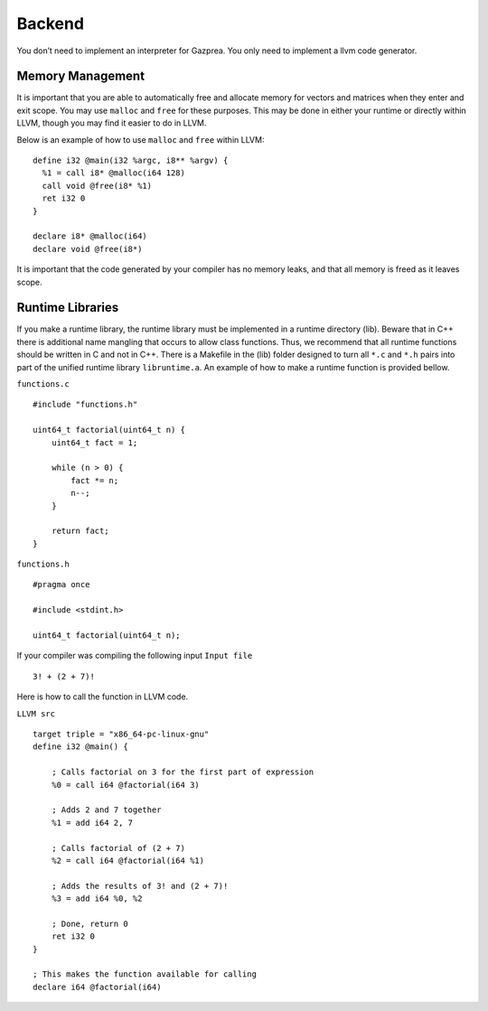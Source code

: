 .. _sec:backend:

Backend
=======

You don’t need to implement an interpreter for Gazprea. You only need to
implement a llvm code generator.

.. _ssec:backend_memory:

Memory Management
-----------------

It is important that you are able to automatically free and allocate memory for
vectors and matrices when they enter and exit scope. You may use ``malloc`` and
``free`` for these purposes. This may be done in either your runtime or directly
within LLVM, though you may find it easier to do in LLVM.

Below is an example of how to use ``malloc`` and ``free`` within LLVM:

::

  define i32 @main(i32 %argc, i8** %argv) {
    %1 = call i8* @malloc(i64 128)
    call void @free(i8* %1)
    ret i32 0
  }

  declare i8* @malloc(i64)
  declare void @free(i8*)

It is important that the code generated by your compiler has no memory leaks,
and that all memory is freed as it leaves scope.

.. _ssec:backend_runtime:

Runtime Libraries
-----------------

If you make a runtime library, the runtime library must be implemented
in a runtime directory (lib). Beware that in C++ there is additional
name mangling that occurs to allow class functions. Thus, we recommend
that all runtime functions should be written in C and not in C++. There
is a Makefile in the (lib) folder designed to turn all ``*.c`` and
``*.h`` pairs into part of the unified runtime library ``libruntime.a``.
An example of how to make a runtime function is provided bellow.

``functions.c``

::

       #include "functions.h"

       uint64_t factorial(uint64_t n) {
           uint64_t fact = 1;

           while (n > 0) {
               fact *= n;
               n--;
           }

           return fact;
       }

``functions.h``

::

       #pragma once

       #include <stdint.h>

       uint64_t factorial(uint64_t n);

If your compiler was compiling the following input ``Input file``

::

       3! + (2 + 7)!

Here is how to call the function in LLVM code.

``LLVM src``

::

       target triple = "x86_64-pc-linux-gnu"
       define i32 @main() {

           ; Calls factorial on 3 for the first part of expression
           %0 = call i64 @factorial(i64 3)

           ; Adds 2 and 7 together
           %1 = add i64 2, 7

           ; Calls factorial of (2 + 7)
           %2 = call i64 @factorial(i64 %1)

           ; Adds the results of 3! and (2 + 7)!
           %3 = add i64 %0, %2

           ; Done, return 0
           ret i32 0
       }

       ; This makes the function available for calling
       declare i64 @factorial(i64)
